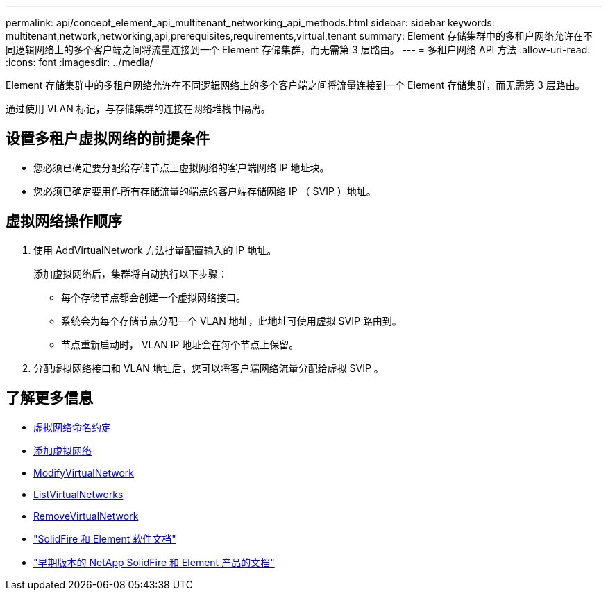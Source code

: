 ---
permalink: api/concept_element_api_multitenant_networking_api_methods.html 
sidebar: sidebar 
keywords: multitenant,network,networking,api,prerequisites,requirements,virtual,tenant 
summary: Element 存储集群中的多租户网络允许在不同逻辑网络上的多个客户端之间将流量连接到一个 Element 存储集群，而无需第 3 层路由。 
---
= 多租户网络 API 方法
:allow-uri-read: 
:icons: font
:imagesdir: ../media/


[role="lead"]
Element 存储集群中的多租户网络允许在不同逻辑网络上的多个客户端之间将流量连接到一个 Element 存储集群，而无需第 3 层路由。

通过使用 VLAN 标记，与存储集群的连接在网络堆栈中隔离。



== 设置多租户虚拟网络的前提条件

* 您必须已确定要分配给存储节点上虚拟网络的客户端网络 IP 地址块。
* 您必须已确定要用作所有存储流量的端点的客户端存储网络 IP （ SVIP ）地址。




== 虚拟网络操作顺序

. 使用 AddVirtualNetwork 方法批量配置输入的 IP 地址。
+
添加虚拟网络后，集群将自动执行以下步骤：

+
** 每个存储节点都会创建一个虚拟网络接口。
** 系统会为每个存储节点分配一个 VLAN 地址，此地址可使用虚拟 SVIP 路由到。
** 节点重新启动时， VLAN IP 地址会在每个节点上保留。


. 分配虚拟网络接口和 VLAN 地址后，您可以将客户端网络流量分配给虚拟 SVIP 。




== 了解更多信息

* xref:concept_element_api_virtual_network_naming_conventions.adoc[虚拟网络命名约定]
* xref:reference_element_api_addvirtualnetwork.adoc[添加虚拟网络]
* xref:reference_element_api_modifyvirtualnetwork.adoc[ModifyVirtualNetwork]
* xref:reference_element_api_listvirtualnetworks.adoc[ListVirtualNetworks]
* xref:reference_element_api_removevirtualnetwork.adoc[RemoveVirtualNetwork]
* https://docs.netapp.com/us-en/element-software/index.html["SolidFire 和 Element 软件文档"]
* https://docs.netapp.com/sfe-122/topic/com.netapp.ndc.sfe-vers/GUID-B1944B0E-B335-4E0B-B9F1-E960BF32AE56.html["早期版本的 NetApp SolidFire 和 Element 产品的文档"^]

